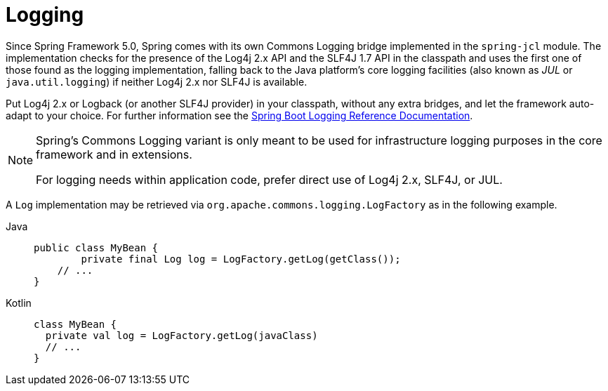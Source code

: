 [[spring-jcl]]
= Logging

Since Spring Framework 5.0, Spring comes with its own Commons Logging bridge implemented
in the `spring-jcl` module. The implementation checks for the presence of the Log4j 2.x
API and the SLF4J 1.7 API in the classpath and uses the first one of those found as the
logging implementation, falling back to the Java platform's core logging facilities (also
known as _JUL_ or `java.util.logging`) if neither Log4j 2.x nor SLF4J is available.

Put Log4j 2.x or Logback (or another SLF4J provider) in your classpath, without any extra
bridges, and let the framework auto-adapt to your choice. For further information see the
https://docs.spring.io/spring-boot/docs/current/reference/htmlsingle/#boot-features-logging[Spring
Boot Logging Reference Documentation].

[NOTE]
====
Spring's Commons Logging variant is only meant to be used for infrastructure logging
purposes in the core framework and in extensions.

For logging needs within application code, prefer direct use of Log4j 2.x, SLF4J, or JUL.
====

A `Log` implementation may be retrieved via `org.apache.commons.logging.LogFactory` as in
the following example.

[tabs]
======
Java::
+
[source,java,indent=0,subs="verbatim,quotes",role="primary"]
----
public class MyBean {
	private final Log log = LogFactory.getLog(getClass());
    // ...
}
----

Kotlin::
+
[source,kotlin,indent=0,subs="verbatim,quotes",role="secondary"]
----
class MyBean {
  private val log = LogFactory.getLog(javaClass)
  // ...
}
----
======

